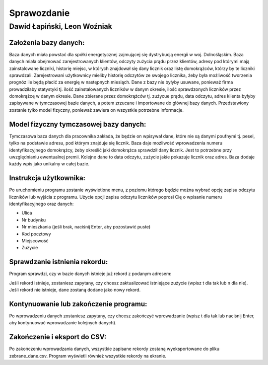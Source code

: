 Sprawozdanie
============

Dawid Łapiński, Leon Woźniak
----------------------------

Założenia bazy danych:
~~~~~~~~~~~~~~~~~~~~~~
Baza danych miała powstać dla spółki energetycznej zajmującej się dystrybucją energii w woj. Dolnośląskim. Baza danych miała obejmować zarejestrowanych klientów, odczyty zużycia prądu przez klientów, adresy pod którymi mają zainstalowane liczniki, historię miejsc, w których znajdował się dany licznik oraz listę domokrążców, którzy by te liczniki sprawdzali. Zarejestrowani użytkownicy mieliby historię odczytów ze swojego licznika, żeby była możliwość tworzenia prognóz ile będą płacić za energię w następnych miesiąch. Dane z bazy nie byłyby usuwane, ponieważ firma prowadziłaby statystyki tj. ilość zainstalowanych liczników w danym okresie, ilość sprawdzonych liczników przez domokrążcę w danym okresie.
Dane zbierane przez domokrążców tj. zużycue prądu, data odczytu, adres klienta byłyby zapisywane w tymczasowej bazie danych, a potem zrzucane i importowane do głównej bazy danych. Przedstawiony zostanie tylko model fizyczny, ponieważ zawiera on wszystkie potrzebne informacje.

Model fizyczny tymczasowej bazy danych:
~~~~~~~~~~~~~~~~~~~~~~~~~~~~~~~~~~~~~~~~~~
.. image:: local_database.png

Tymczasowa baza danych dla pracownika zakłada, że będzie on wpisywał dane, które nie są danymi poufnymi tj. pesel, tylko na podstawie adresu, pod którym znajduje się licznik. Baza daje możliwość wprowadzenia numeru identyfikacyjnego domokrążcy, żeby określić jaki domokrążca sprawdził dany licznik. Jest to potrzebne przy uwzględnianiu ewentualnej premii. Kolejne dane to data odczytu, zużycie jakie pokazuje licznik oraz adres. Baza dodaje każdy wpis jako unikalny w całej bazie.


Instrukcja użytkownika:
~~~~~~~~~~~~~~~~~~~~~~~
Po uruchomieniu programu zostanie wyświetlone menu, z poziomu którego będzie można wybrać opcję zapisu odczytu liczników lub wyjścia z programu.
Użycie opcji zapisu odczytu liczników poprosi Cię o wpisanie numeru identyfikacyjnego oraz danych:

* Ulica
* Nr budynku
* Nr mieszkania (jeśli brak, naciśnij Enter, aby pozostawić puste)
* Kod pocztowy
* Miejscowość
* Zużycie

Sprawdzanie istnienia rekordu:
~~~~~~~~~~~~~~~~~~~~~~~~~~~~~~
Program sprawdzi, czy w bazie danych istnieje już rekord z podanym adresem:

Jeśli rekord istnieje, zostaniesz zapytany, czy chcesz zaktualizować istniejące zużycie (wpisz t dla tak lub n dla nie).
Jeśli rekord nie istnieje, dane zostaną dodane jako nowy rekord.

Kontynuowanie lub zakończenie programu:
~~~~~~~~~~~~~~~~~~~~~~~~~~~~~~
Po wprowadzeniu danych zostaniesz zapytany, czy chcesz zakończyć wprowadzanie (wpisz t dla tak lub naciśnij Enter, aby kontynuować wprowadzanie kolejnych danych).

Zakończenie i eksport do CSV:
~~~~~~~~~~~~~~~~~~~~~~~~~~~~~
Po zakończeniu wprowadzania danych, wszystkie zapisane rekordy zostaną wyeksportowane do pliku zebrane_dane.csv. Program wyświetli również wszystkie rekordy na ekranie.
